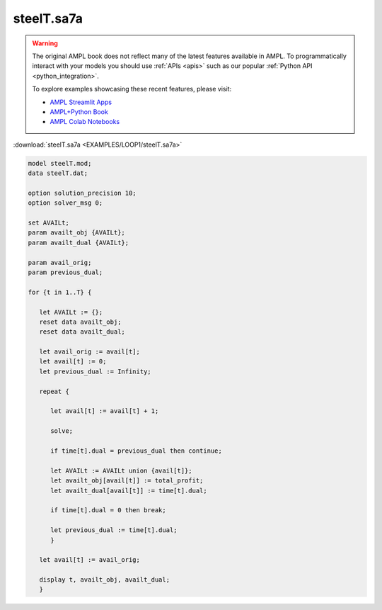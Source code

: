 steelT.sa7a
===========


.. warning::
    The original AMPL book does not reflect many of the latest features available in AMPL.
    To programmatically interact with your models you should use :ref:`APIs <apis>` such as our popular :ref:`Python API <python_integration>`.

    
    To explore examples showcasing these recent features, please visit:

    - `AMPL Streamlit Apps <https://ampl.com/streamlit/>`__
    - `AMPL+Python Book <https://ampl.com/mo-book/>`__
    - `AMPL Colab Notebooks <https://ampl.com/colab/>`__

:download:`steelT.sa7a <EXAMPLES/LOOP1/steelT.sa7a>`

.. code-block:: ampl

    
    model steelT.mod;
    data steelT.dat;
    
    option solution_precision 10;
    option solver_msg 0;
    
    set AVAILt;
    param availt_obj {AVAILt};
    param availt_dual {AVAILt};
    
    param avail_orig;
    param previous_dual;
    
    for {t in 1..T} {
    
       let AVAILt := {};
       reset data availt_obj;
       reset data availt_dual;
    
       let avail_orig := avail[t];
       let avail[t] := 0;
       let previous_dual := Infinity;
    
       repeat {
    
          let avail[t] := avail[t] + 1;
    
          solve;
    
          if time[t].dual = previous_dual then continue;
    
          let AVAILt := AVAILt union {avail[t]};
          let availt_obj[avail[t]] := total_profit;
          let availt_dual[avail[t]] := time[t].dual;
    
          if time[t].dual = 0 then break;
    
          let previous_dual := time[t].dual;
          }
    
       let avail[t] := avail_orig;
    
       display t, availt_obj, availt_dual;
       }
    
